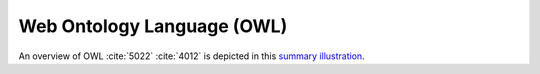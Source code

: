 
.. _detail-technology-1-owl:

===========================
Web Ontology Language (OWL)
===========================

An overview of OWL :cite:`5022` :cite:`4012` is depicted in this `summary illustration <http://www.ontomatica.com/public/organizations/BETV/visual_owl.html>`_.


